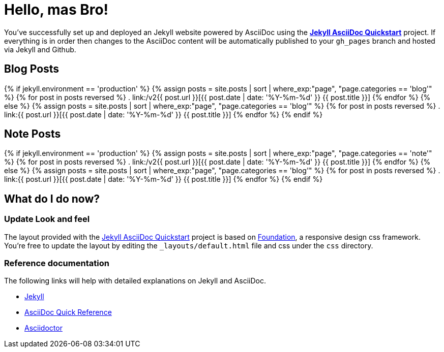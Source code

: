 = Hello, mas Bro!
:showtitle:
:page-title: Jekyll AsciiDoc Quickstart
:page-description: A forkable blog-ready Jekyll site using AsciiDoc
:page-liquid:

You've successfully set up and deployed an Jekyll website powered by AsciiDoc using the https://github.com/asciidoctor/jekyll-asciidoc-quickstart[*Jekyll AsciiDoc Quickstart*] project. If everything is in order then changes to the AsciiDoc content will be automatically published to your `gh_pages` branch and hosted via Jekyll and Github.


== Blog Posts

{% if jekyll.environment == 'production' %}
    {% assign posts = site.posts | sort | where_exp:"page", "page.categories == 'blog'" %}
    {% for post in posts reversed %}
    . link:/v2{{ post.url }}[{{ post.date | date: '%Y-%m-%d' }} {{ post.title }}]
    {% endfor %}
{% else %}
    {% assign posts = site.posts | sort | where_exp:"page", "page.categories == 'blog'" %}
    {% for post in posts reversed %}
    . link:{{ post.url }}[{{ post.date | date: '%Y-%m-%d' }} {{ post.title }}]
    {% endfor %}
{% endif %}

== Note Posts

{% if jekyll.environment == 'production' %}
    {% assign posts = site.posts | sort | where_exp:"page", "page.categories == 'note'" %}
    {% for post in posts reversed %}
    . link:/v2{{ post.url }}[{{ post.date | date: '%Y-%m-%d' }} {{ post.title }}]
    {% endfor %}
{% else %}
    {% assign posts = site.posts | sort | where_exp:"page", "page.categories == 'blog'" %}
    {% for post in posts reversed %}
    . link:{{ post.url }}[{{ post.date | date: '%Y-%m-%d' }} {{ post.title }}]
    {% endfor %}
{% endif %}

== What do I do now?

=== Update Look and feel

The layout provided with the https://github.com/asciidoctor/jekyll-asciidoc-quickstart[Jekyll AsciiDoc Quickstart] project is based on http://foundation.zurb.com[Foundation], a responsive design css framework. You're free to update the layout by editing the `_layouts/default.html` file and css under the `css` directory.

//This blog layout is based on the http://foundation.zurb.com/templates-previews-sites-f6/blog.html[Blog template].

=== Reference documentation

The following links will help with detailed explanations on Jekyll and AsciiDoc.

* http://jekyllrb.com[Jekyll]
* http://asciidoctor.org/docs/asciidoc-syntax-quick-reference/[AsciiDoc Quick Reference]
* http://asciidoctor.org[Asciidoctor]
